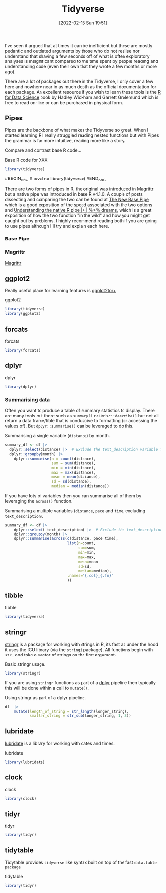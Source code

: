 :PROPERTIES:
:ID:       b4510762-8409-4e5e-8ee8-c27574977772
:END:
#+TITLE: Tidyverse
#+DATE: [2022-02-13 Sun 19:51]
#+FILETAGS: :r:programming:statistics:

I've seen it argued that at times it can be inefficient but these are mostly pedantic and outdated arguments by those
who do not realise nor understand that shaving a few seconds off of what is often exploratory analyses is insignificant
compared to the time spent by people reading and understanding code (even their own that they wrote a few months or more
ago).

There are a lot of packages out there in the Tidyverse, I only cover a few here and nowhere near in as much depth as the
official documentation for each package. An excellent resource if you wish to learn these tools is the [[https://r4ds.had.co.nz/][R for Data
Science]] book by Hadley Wickham and Garrett Grolemund which is free to read on-line or can be purchased in physical form.

** Pipes
:PROPERTIES:
:ID:       a7d25501-fa12-4f13-bbf0-154d850209eb
:END:
Pipes are the backbone of what makes the Tidyverse so great. When I started learning R I really struggled reading nested
functions but with Pipes the grammar is far more intuitive, reading more like a story.

Compare and contrast base R code...

#+NAME: tidyverse-pipes-base-r
#+CAPTION: Base R code for XXX
#+BEGIN_SRC R :eval no
  library(tidyverse)
#+END_SRC

#+NAME: tidyverse-pipes-tidyverse
#+CAPTION: Tidyverse R code for XXX
#BEGIN_SRC R :eval no
  library(tidyverse)
#END_SRC

There are two forms of pipes in R, the original was introduced in [[https://magrittr.tidyverse.org/][Magrittr]] but a native pipe was introduced in base R
v4.1.0. A couple of posts dissecting and comparing the two can be found at [[https://michaelbarrowman.co.uk/post/the-new-base-pipe/][The New Base Pipe]] which is a good exposition
of the speed associated with the two options and [[https://ivelasq.rbind.io/blog/understanding-the-r-pipe/][Understanding the native R pipe |> | %>% dreams]], which is a great
exposition of how the two function "in the wild" and how you might get caught out by problems. I highly recommend
reading both if you are going to use pipes although I'll try and explain each here.
*** Base Pipe
:PROPERTIES:
:ID:       4d45f3f8-61ef-4375-bb27-351c8419635e
:END:
*** Magrittr
:PROPERTIES:
:ID:       bd93d909-8cb4-4c27-8db2-66df0ca9567f
:END:
[[https://magrittr.tidyverse.org/][Magrittr]]
** ggplot2
:PROPERTIES:
:ID:       85c00373-f18d-4c82-939c-f5a1c2770890
:END:

Really useful place for learning features is [[https://ggplot2tor.com/][ggplot2tor+]]

#+NAME: tidyverse-ggplot2
#+CAPTION: ggplot2
#+BEGIN_SRC R :eval no
  library(tidyverse)
  library(ggplot2)
#+END_SRC

** forcats
:PROPERTIES:
:ID:       e0e5c206-28fb-4c18-b376-4c04a09222ea
:END:

#+NAME: tidyverse-forcats
#+CAPTION: forcats
#+BEGIN_SRC R :eval no
  library(forcats)
#+END_SRC

** dplyr
:PROPERTIES:
:ID:       78504ff1-a3cd-4f64-a515-ffa2ab6ac36c
:END:

#+NAME: tidyverse-dplyr
#+CAPTION: dplyr
#+BEGIN_SRC R :eval no
  library(dplyr)
#+END_SRC

*** Summarising data

Often you want to produce a table of summary statistics to display. There are many tools out there such as ~summary()~
or ~Hmisc::describe()~ but not all return a data frame/tible that is conduscive to formatting (or accessing the values
of). But ~dplyr::summarise()~ can be leveraged to do this.

#+NAME: tidyverse-dplyr-summarise-single
#+CAPTION: Summarising a single variable (~distance~) by month.
#+begin_src R :eval no
  summary_df <- df |>
    dplyr::select(distance) |>  # Exclude the text_description variable from the summary
    dplyr::groupby(month) |>
      dplyr::summarise(n = count(distance),
                       sum = sum(distance),
                       min = min(distance),
                       max = max(distance),
                       mean = mean(distance),
                       sd = sd(distance),
                       median = median(distance))
#+end_src

If you have lots of variables then you can summarise all of them by leveraging the ~across()~ function.


#+NAME: tidyverse-dplyr-summarise-single
#+CAPTION: Summarising a multiple variables (~distance~, ~pace~ and ~time~, excluding ~text_description~).
#+begin_src R :eval no
summary_df <- df |>
    dplyr::select(-text_description) |>  # Exclude the text_description variable from the summary
    dplyr::groupby(month) |>
    dplyr::summarise(across(c(distance, pace time),
                            list(n=count,
                                 sum=sum,
                                 min=min,
                                 max=max,
                                 mean=mean
                                 sd=sd,
                                 median=median),
                            .names="{.col}_{.fn}"
                            ))

#+end_src


** tibble
:PROPERTIES:
:ID:       c8693079-9cc9-457a-ab83-16be852963b1
:END:

#+NAME: tidyverse-tibble
#+CAPTION: tibble
#+BEGIN_SRC R :eval no
  library(tidyverse)
#+END_SRC

** stringr
:PROPERTIES:
:ID:       1eeb28cd-e80f-43b5-ab4b-7b063c1df73d
:END:

[[https://stringr.tidyverse.org/][stringr]] is a package for working with strings in R, its fast as under the hood it uses the ICU library (via the
~stringi~ package). All functions begin with ~str_~ and take a vector of strings as the first argument.

#+NAME: tidyverse-stringr-basic
#+CAPTION: Basic stringr usage.
#+BEGIN_SRC R :eval no
  library(stringr)
#+END_SRC

If you are using ~stringr~ functions as part of a [[id:78504ff1-a3cd-4f64-a515-ffa2ab6ac36c][dplyr]] pipeline then typically this will be done within a call to
~mutate()~.

#+NAME: tidyverse-stringr-pipeline
#+CAPTION: Using stringr as part of a dplyr pipeline.
#+BEGIN_SRC R :eval no
df  |>
    mutate(length_of_string = str_length(longer_string),
           smaller_string = str_sub(longer_string, 1, 3))
#+END_SRC


** lubridate
:PROPERTIES:
:ID:       4cde3c5d-8868-4d4e-ba55-172aa93822f1
:END:

[[https://lubridate.tidyverse.org][lubridate]] is a library for working with dates and times.

#+NAME: tidyverse-lubridate
#+CAPTION: lubridate
#+BEGIN_SRC R :eval no
  library(lubridate)
#+END_SRC

** clock
:PROPERTIES:
:ID:       f4816af1-39be-48ae-a68d-e50b7507bdca
:END:

#+NAME: tidyverse-clock
#+CAPTION: clock
#+BEGIN_SRC R :eval no
  library(clock)
#+END_SRC


** tidyr
:PROPERTIES:
:ID:       14fb5f71-1230-4350-8d26-85f58120545c
:END:

#+NAME: tidyverse-tidyr
#+CAPTION: tidyr
#+BEGIN_SRC R :eval no
      library(tidyr)
#+END_SRC

** tidytable
   :PROPERTIES:
   :ID:       00e28ab9-3ae3-481b-99ca-7cc143481437
   :END:

Tidytable provides ~tidyverse~ like syntax built on top of the fast ~data.table package~
#+NAME: tidyverse-tidyr
#+CAPTION: tidytable
#+BEGIN_SRC R :eval no
      library(tidyr)
#+END_SRC
